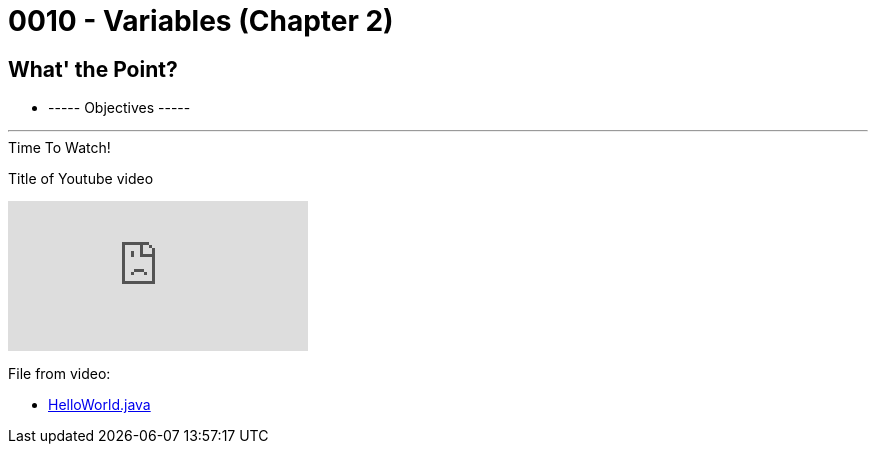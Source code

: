 :imagesdir: images
:sourcedir: source
// The following corrects the directories if this is included in the main file.
ifeval::["{docname}" == "main"]
:imagesdir: chapter-1/images
:sourcedir: chapter-1/source
endif::[]

= 0010 - Variables (Chapter 2)

== What' the Point?
* ----- Objectives -----

''''



.Time To Watch!
****
Title of Youtube video

video::PR6u4KvAkas[youtube, list=PL7yAQImwCConGySAAC5r3AB1tFDMFM3fw]
File from video:

* https://raw.githubusercontent.com/timmcmichael/EMCCTimFiles/refs/heads/main/OOP%20with%20Java%20(CIS150AB)/HelloWorld.java[HelloWorld.java]
****